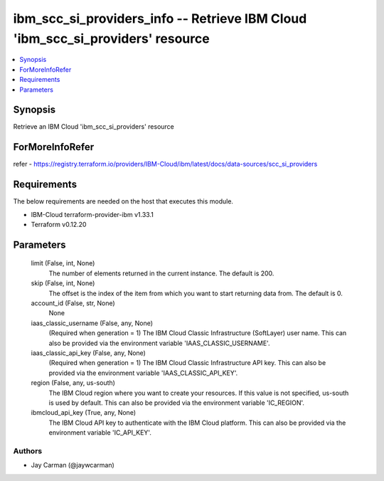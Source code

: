 
ibm_scc_si_providers_info -- Retrieve IBM Cloud 'ibm_scc_si_providers' resource
===============================================================================

.. contents::
   :local:
   :depth: 1


Synopsis
--------

Retrieve an IBM Cloud 'ibm_scc_si_providers' resource


ForMoreInfoRefer
----------------
refer - https://registry.terraform.io/providers/IBM-Cloud/ibm/latest/docs/data-sources/scc_si_providers

Requirements
------------
The below requirements are needed on the host that executes this module.

- IBM-Cloud terraform-provider-ibm v1.33.1
- Terraform v0.12.20



Parameters
----------

  limit (False, int, None)
    The number of elements returned in the current instance. The default is 200.


  skip (False, int, None)
    The offset is the index of the item from which you want to start returning data from. The default is 0.


  account_id (False, str, None)
    None


  iaas_classic_username (False, any, None)
    (Required when generation = 1) The IBM Cloud Classic Infrastructure (SoftLayer) user name. This can also be provided via the environment variable 'IAAS_CLASSIC_USERNAME'.


  iaas_classic_api_key (False, any, None)
    (Required when generation = 1) The IBM Cloud Classic Infrastructure API key. This can also be provided via the environment variable 'IAAS_CLASSIC_API_KEY'.


  region (False, any, us-south)
    The IBM Cloud region where you want to create your resources. If this value is not specified, us-south is used by default. This can also be provided via the environment variable 'IC_REGION'.


  ibmcloud_api_key (True, any, None)
    The IBM Cloud API key to authenticate with the IBM Cloud platform. This can also be provided via the environment variable 'IC_API_KEY'.













Authors
~~~~~~~

- Jay Carman (@jaywcarman)

